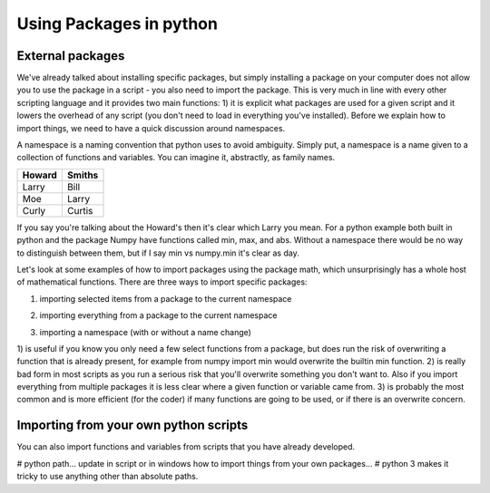 Using Packages in python
=========================

External packages
------------------

We've already talked about installing specific packages, but simply installing a package on your computer does not allow
you to use the package in a script - you also need to import the package. This is very much in line with every other
scripting language and it provides two main functions: 1) it is explicit what packages are used for a given script and
it lowers the overhead of any script (you don't need to load in everything you've installed). Before we explain how to
import things, we need to have a quick discussion around namespaces.

A namespace is a naming convention that python uses to avoid ambiguity. Simply put, a namespace is a name given
to a collection of functions and variables. You can imagine it, abstractly, as family names.

+---------+-------+
+Howard   | Smiths+
+=========+=======+
+Larry    | Bill  +
+---------+-------+
+Moe      | Larry +
+---------+-------+
+Curly    | Curtis+
+---------+-------+

If you say you're talking about the Howard's then it's clear which Larry you mean. For a python example both built in
python and the package Numpy have functions called min, max, and abs. Without a namespace there would be no way
to distinguish between them, but if I say min vs numpy.min it's clear as day.

Let's look at some examples of how to import packages using the package math, which unsurprisingly has a whole host of
mathematical functions. There are three ways to import specific packages:

1. importing selected items from a package to the current namespace

.. ipython:: python

    from math import pi
    print(pi)

2. importing everything from a package to the current namespace

.. ipython:: python

    from math import *
    print(pi)

3. importing a namespace (with or without a name change)

.. ipython:: python
    import math
    print(math.pi)

    import math as m  # import the namespace math and change the name to m
    print(m.pi)

1) is useful if you know you only need a few select functions from a package, but does run the risk of overwriting a
function that is already present, for example from numpy import min would overwrite the builtin min function. 2) is
really bad form in most scripts as you run a serious risk that you'll overwrite something you don't want to.  Also if
you import everything from multiple packages it is less clear where a given function or variable came from. 3) is
probably the most common and is more efficient (for the coder) if many functions are going to be used, or if there is an
overwrite concern.


Importing from your own python scripts
----------------------------------------

You can also import functions and variables from scripts that you have already developed.

# python path... update in script or in windows
how to import things from your own packages...
# python 3 makes it tricky to use anything other than absolute paths.

